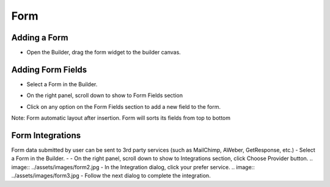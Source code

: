 Form
==============


==============
Adding a Form
==============

- Open the Builder, drag the form widget to the builder canvas.
.. image:: ../assets/images/addform.jpg





==============
Adding Form Fields
==============
- Select a Form in the Builder.

.. image:: https://landingmall.stsengine.com/wp-content/uploads/sites/5/2018/08/wwform.jpg

- On the right panel, scroll down to show to Form Fields section
.. image:: https://landingmall.stsengine.com/wp-content/uploads/sites/5/2018/08/wwform1.jpg
- Click on any option on the Form Fields section to add a new field to the form.

Note: Form automatic layout after insertion. Form will sorts its fields from top to bottom

==============
Form Integrations
==============
Form data submitted by user can be sent to 3rd party services (such as MailChimp, AWeber, GetResponse, etc.)
- Select a Form in the Builder.
- - On the right panel, scroll down to show to Integrations section, click Choose Provider button.
.. image:: ../assets/images/form2.jpg
- In the Integration dialog, click your prefer service.
.. image:: ../assets/images/form3.jpg
- Follow the next dialog to complete the integration.
